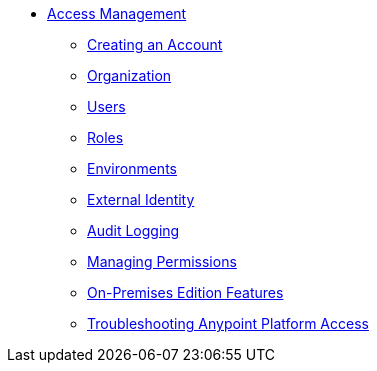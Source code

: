 // TOC File


* link:/access-management/[Access Management]
** link:/access-management/creating-an-account[Creating an Account]
** link:/access-management/organization[Organization]
** link:/access-management/users[Users]
** link:/access-management/roles[Roles]
** link:/access-management/environments[Environments]
** link:/access-management/external-identity[External Identity]
** link:/access-management/audit-logging[Audit Logging]
** link:/access-management/managing-permissions[Managing Permissions]
** link:/access-management/on-premises-features[On-Premises Edition Features]
** link:/access-management/troubleshooting-anypoint-platform-access[Troubleshooting Anypoint Platform Access]
